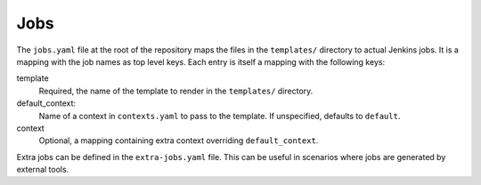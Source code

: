 Jobs
====

The ``jobs.yaml`` file at the root of the repository maps the files in the
``templates/`` directory to actual Jenkins jobs. It is a mapping with the job
names as top level keys. Each entry is itself a mapping with the following
keys:

template
    Required, the name of the template to render in the ``templates/``
    directory.

default_context:
    Name of a context in ``contexts.yaml`` to pass to the template. If
    unspecified, defaults to ``default``.

context
    Optional, a mapping containing extra context overriding
    ``default_context``.

Extra jobs can be defined in the ``extra-jobs.yaml`` file. This can be
useful in scenarios where jobs are generated by external tools.
